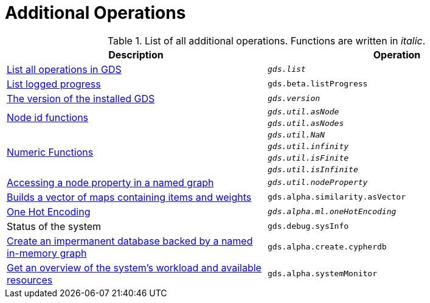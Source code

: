[[appendix-a-additional-ops]]
= Additional Operations

.List of all additional operations. Functions are written in _italic_.
[role=procedure-listing]
[opts=header,cols="1, 1"]
|===
| Description                                                     | Operation
| xref::installation/neo4j-server.adoc#neo4j-server-verify[List all operations in GDS]        | `_gds.list_`
| xref::common-usage/logging.adoc#logging-progress-logging[List logged progress]              | `gds.beta.listProgress`
| xref::management-ops/utility-functions.adoc[The version of the installed GDS]         | `_gds.version_`
.2+<.^| xref::management-ops/utility-functions.adoc#utility-functions-node-path[Node id functions]
| `_gds.util.asNode_`
| `_gds.util.asNodes_`
.4+<.^| xref::management-ops/utility-functions.adoc#utility-functions-numeric[Numeric Functions]
| `_gds.util.NaN_`
| `_gds.util.infinity_`
| `_gds.util.isFinite_`
| `_gds.util.isInfinite_`
| xref::graph-catalog-node-ops.adoc#utility-functions-catalog[Accessing a node property in a named graph] | `_gds.util.nodeProperty_`
| xref::alpha-algorithms/pearson.adoc#algorithms-similarity-pearson-function-sample[Builds a vector of maps containing items and weights] | `gds.alpha.similarity.asVector`
| xref::alpha-algorithms/one-hot-encoding.adoc[One Hot Encoding] | `_gds.alpha.ml.oneHotEncoding_`
| Status of the system                                                      | `gds.debug.sysInfo`
| xref::management-ops/create-cypher-db.adoc[Create an impermanent database backed by a named in-memory graph] | `gds.alpha.create.cypherdb`
| xref::common-usage/monitoring-system.adoc[Get an overview of the system's workload and available resources] | `gds.alpha.systemMonitor`
|===
